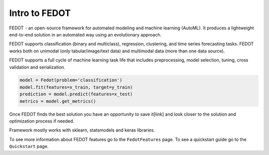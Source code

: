 Intro to FEDOT
==============

.. |FEDOT logo| image:: img_intro/fedot_logo.png
   :width: 100%

.. |Pipeline schema| image:: img_intro/pipeline_small.png
   :width: 100%

.. |Example of solution| image:: img_intro/pipeline.png
   :width: 100%

FEDOT - an open-source framework for automated modeling and machine learning (AutoML). It produces a lightweight end-to-end solution in an automated way using an evolutionary approach.

|FEDOT logo|

FEDOT supports classification (binary and multiclass), regression, clustering, and time series forecasting tasks. FEDOT works both on unimodal (only tabular/image/text data) and multimodal data (more than one data source).

|Pipeline schema|

FEDOT supports a full cycle of machine learning task life that includes preprocessing, model selection, tuning, cross validation and serialization.

.. code-block:: python

    model = Fedot(problem='classification')
    model.fit(features=x_train, target=y_train)
    prediction = model.predict(features=x_test)
    metrics = model.get_metrics()

Once FEDOT finds the best solution you have an opportunity to save it[link] and look closer to the solution and optimization process if needed.

|Example of solution|

Framework mostly works with sklearn, statsmodels and keras libraries.

To see more information about FEDOT features go to the ``FedotFeatures`` page.
To see a quickstart guide go to the ``Quickstart`` page.

.. _Quickstart: https://fedot.readthedocs.io/en/latest/introduction/tutorial/quickstart.html
.. _FedotFeatures: https://fedot.readthedocs.io/en/latest/introduction/fedot_features.html
